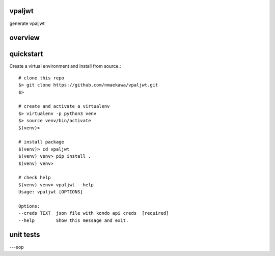 vpaljwt
========

generate vpaljwt


overview
========


quickstart
==========

Create a virtual environment and install from source.::

    # clone this repo
    $> git clone https://github.com/nmaekawa/vpaljwt.git
    $>

    # create and activate a virtualenv
    $> virtualenv -p python3 venv
    $> source venv/bin/activate
    $(venv)>

    # install package
    $(venv)> cd vpaljwt
    $(venv) venv> pip install .
    $(venv) venv>

    # check help
    $(venv) venv> vpaljwt --help
    Usage: vpaljwt [OPTIONS]

    Options:
    --creds TEXT  json file with kondo api creds  [required]
    --help        Show this message and exit.


unit tests
==========


---eop


